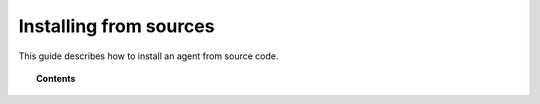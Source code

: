 .. _wazuh_agent_other:

Installing from sources
===========================

This guide describes how to install an agent from source code.

.. topic:: Contents

    .. toctree::
        :maxdepth: 2

        linux_agent
        win_agent
